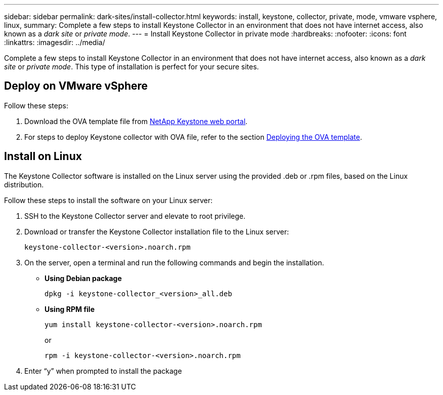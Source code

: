 ---
sidebar: sidebar
permalink: dark-sites/install-collector.html
keywords: install, keystone, collector, private, mode, vmware vsphere, linux, 
summary: Complete a few steps to install Keystone Collector in an environment that does not have internet access, also known as a _dark site_ or _private mode_.
---
= Install Keystone Collector in private mode
:hardbreaks:
:nofooter:
:icons: font
:linkattrs:
:imagesdir: ../media/

[.lead]
Complete a few steps to install Keystone Collector in an environment that does not have internet access, also known as a _dark site_ or _private mode_. This type of installation is perfect for your secure sites.

== Deploy on VMware vSphere

Follow these steps:

. Download the OVA template file from https://keystone.netapp.com/downloads/KeystoneCollector-latest.ova[NetApp Keystone web portal].
. For steps to deploy Keystone collector with OVA file, refer to the section https://docs.netapp.com/us-en/keystone-staas/installation/vapp-installation.html#deploying-the-ova-template[Deploying the OVA template].

== Install on Linux
The Keystone Collector software is installed on the Linux server using the provided .deb or .rpm files, based on the Linux distribution.

Follow these steps to install the software on your Linux server:

. SSH to the Keystone Collector server and elevate to root privilege.
. Download or transfer the Keystone Collector installation file to the Linux server:
+
`keystone-collector-<version>.noarch.rpm`
. On the server, open a terminal and run the following commands and begin the installation.
** *Using Debian package*
+
`dpkg -i keystone-collector_<version>_all.deb`
** *Using RPM file*
+
`yum install keystone-collector-<version>.noarch.rpm`
+
or
+
`rpm -i keystone-collector-<version>.noarch.rpm`

. Enter “y” when prompted to install the package





